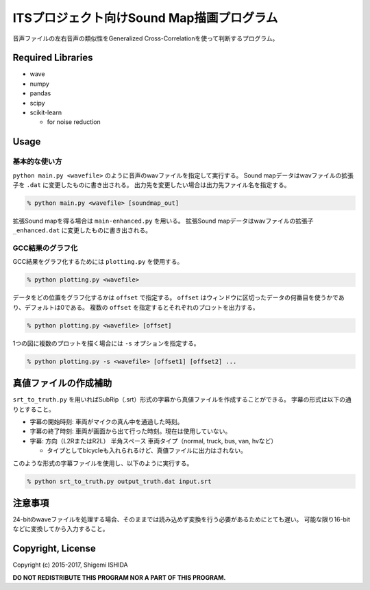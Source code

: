 .. -*- coding: utf-8; -*-

============================================
 ITSプロジェクト向けSound Map描画プログラム
============================================

音声ファイルの左右音声の類似性をGeneralized Cross-Correlationを使って判断するプログラム。

Required Libraries
==================

* wave
* numpy
* pandas
* scipy
* scikit-learn

  * for noise reduction

Usage
=====

基本的な使い方
--------------

``python main.py <wavefile>`` のように音声のwavファイルを指定して実行する。
Sound mapデータはwavファイルの拡張子を ``.dat`` に変更したものに書き出される。
出力先を変更したい場合は出力先ファイル名を指定する。

.. code-block:: bash

   % python main.py <wavefile> [soundmap_out]

拡張Sound mapを得る場合は ``main-enhanced.py`` を用いる。
拡張Sound mapデータはwavファイルの拡張子 ``_enhanced.dat`` に変更したものに書き出される。

GCC結果のグラフ化
-----------------

GCC結果をグラフ化するためには ``plotting.py`` を使用する。

.. code-block:: bash

   % python plotting.py <wavefile>

データをどの位置をグラフ化するかは ``offset`` で指定する。
``offset`` はウィンドウに区切ったデータの何番目を使うかであり、デフォルトは0である。
複数の ``offset`` を指定するとそれぞれのプロットを出力する。

.. code-block:: bash

   % python plotting.py <wavefile> [offset]

1つの図に複数のプロットを描く場合には ``-s`` オプションを指定する。

.. code-block:: bash

   % python plotting.py -s <wavefile> [offset1] [offset2] ...

真値ファイルの作成補助
======================

``srt_to_truth.py`` を用いればSubRip（.srt）形式の字幕から真値ファイルを作成することができる。
字幕の形式は以下の通りとすること。

* 字幕の開始時刻: 車両がマイクの真ん中を通過した時刻。
* 字幕の終了時刻: 車両が画面から出て行った時刻。現在は使用していない。
* 字幕: 方向（L2RまたはR2L） 半角スペース 車両タイプ（normal, truck, bus, van, hvなど）

  * タイプとしてbicycleも入れられるけど、真値ファイルに出力はされない。

このような形式の字幕ファイルを使用し、以下のように実行する。

.. code-block:: bash

   % python srt_to_truth.py output_truth.dat input.srt

注意事項
========

24-bitのwaveファイルを処理する場合、そのままでは読み込めず変換を行う必要があるためにとても遅い。
可能な限り16-bitなどに変換してから入力すること。

Copyright, License
==================

Copyright (c) 2015-2017, Shigemi ISHIDA

**DO NOT REDISTRIBUTE THIS PROGRAM NOR A PART OF THIS PROGRAM.**
